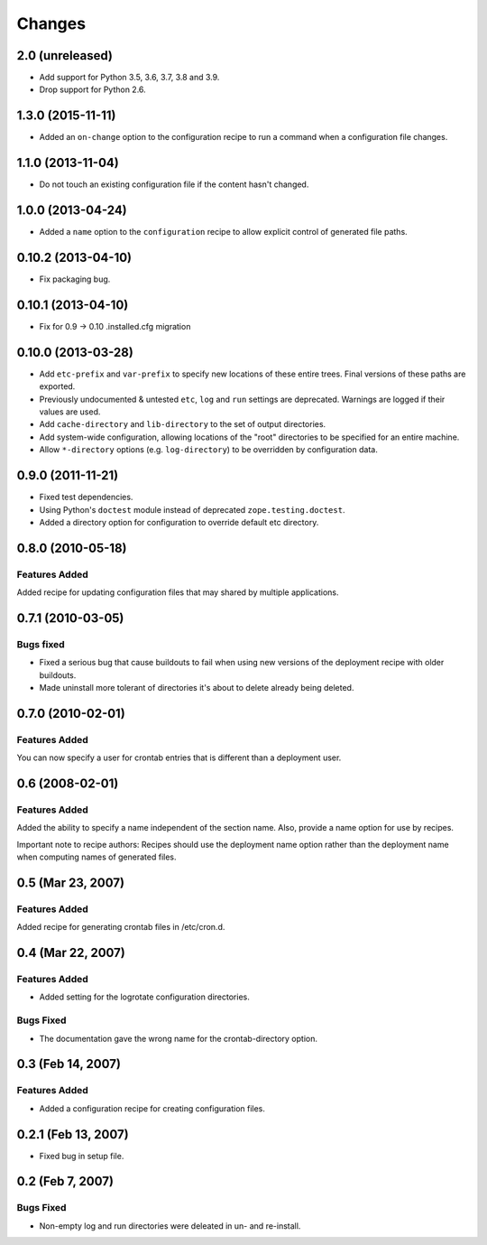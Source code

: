Changes
*******

2.0 (unreleased)
================

- Add support for Python 3.5, 3.6, 3.7, 3.8 and 3.9.

- Drop support for Python 2.6.


1.3.0 (2015-11-11)
==================

- Added an ``on-change`` option to the configuration recipe to run a
  command when a configuration file changes.

1.1.0 (2013-11-04)
==================

- Do not touch an existing configuration file if the content hasn't
  changed.


1.0.0 (2013-04-24)
==================

- Added a ``name`` option to the ``configuration`` recipe to allow
  explicit control of generated file paths.

0.10.2 (2013-04-10)
===================

- Fix packaging bug.


0.10.1 (2013-04-10)
===================

- Fix for 0.9 -> 0.10 .installed.cfg migration


0.10.0 (2013-03-28)
===================

- Add ``etc-prefix`` and ``var-prefix`` to specify new locations of
  these entire trees.  Final versions of these paths are exported.

- Previously undocumented & untested ``etc``, ``log`` and ``run``
  settings are deprecated.  Warnings are logged if their values are
  used.

- Add ``cache-directory`` and ``lib-directory`` to the set of output
  directories.

- Add system-wide configuration, allowing locations of the "root"
  directories to be specified for an entire machine.

- Allow ``*-directory`` options (e.g. ``log-directory``) to be
  overridden by configuration data.


0.9.0 (2011-11-21)
==================

- Fixed test dependencies.

- Using Python's ``doctest`` module instead of deprecated
  ``zope.testing.doctest``.

- Added a directory option for configuration to override default etc
  directory.


0.8.0 (2010-05-18)
==================

Features Added
--------------

Added recipe for updating configuration files that may shared by
multiple applications.

0.7.1 (2010-03-05)
==================

Bugs fixed
----------

- Fixed a serious bug that cause buildouts to fail when using new
  versions of the deployment recipe with older buildouts.

- Made uninstall more tolerant of directories it's about to delete
  already being deleted.

0.7.0 (2010-02-01)
==================

Features Added
--------------

You can now specify a user for crontab entries that is different than
a deployment user.

0.6 (2008-02-01)
================

Features Added
--------------

Added the ability to specify a name independent of the section name.
Also, provide a name option for use by recipes.

Important note to recipe authors: Recipes should use the deployment
name option rather than the deployment name when computing names of
generated files.

0.5 (Mar 23, 2007)
==================

Features Added
--------------

Added recipe for generating crontab files in /etc/cron.d.

0.4 (Mar 22, 2007)
==================

Features Added
--------------

- Added setting for the logrotate configuration directories.

Bugs Fixed
----------

- The documentation gave the wrong name for the crontab-directory option.

0.3 (Feb 14, 2007)
==================

Features Added
--------------

- Added a configuration recipe for creating configuration files.

0.2.1 (Feb 13, 2007)
====================

- Fixed bug in setup file.

0.2 (Feb 7, 2007)
=================

Bugs Fixed
----------

- Non-empty log and run directories were deleated in un- and
  re-install.
